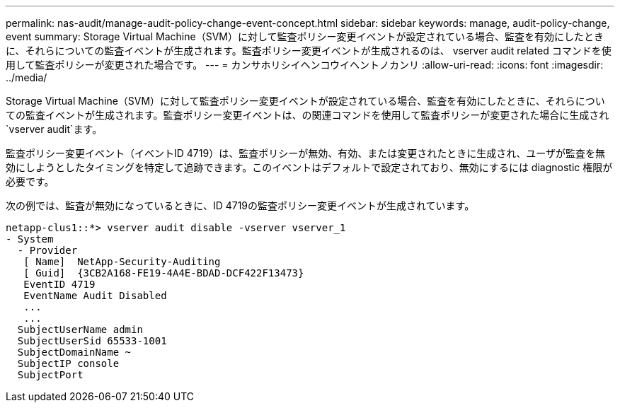 ---
permalink: nas-audit/manage-audit-policy-change-event-concept.html 
sidebar: sidebar 
keywords: manage, audit-policy-change, event 
summary: Storage Virtual Machine（SVM）に対して監査ポリシー変更イベントが設定されている場合、監査を有効にしたときに、それらについての監査イベントが生成されます。監査ポリシー変更イベントが生成されるのは、 vserver audit related コマンドを使用して監査ポリシーが変更された場合です。 
---
= カンサホリシイヘンコウイヘントノカンリ
:allow-uri-read: 
:icons: font
:imagesdir: ../media/


[role="lead"]
Storage Virtual Machine（SVM）に対して監査ポリシー変更イベントが設定されている場合、監査を有効にしたときに、それらについての監査イベントが生成されます。監査ポリシー変更イベントは、の関連コマンドを使用して監査ポリシーが変更された場合に生成され `vserver audit`ます。

監査ポリシー変更イベント（イベントID 4719）は、監査ポリシーが無効、有効、または変更されたときに生成され、ユーザが監査を無効にしようとしたタイミングを特定して追跡できます。このイベントはデフォルトで設定されており、無効にするには diagnostic 権限が必要です。

次の例では、監査が無効になっているときに、ID 4719の監査ポリシー変更イベントが生成されています。

[listing]
----
netapp-clus1::*> vserver audit disable -vserver vserver_1
- System
  - Provider
   [ Name]  NetApp-Security-Auditing
   [ Guid]  {3CB2A168-FE19-4A4E-BDAD-DCF422F13473}
   EventID 4719
   EventName Audit Disabled
   ...
   ...
  SubjectUserName admin
  SubjectUserSid 65533-1001
  SubjectDomainName ~
  SubjectIP console
  SubjectPort
----